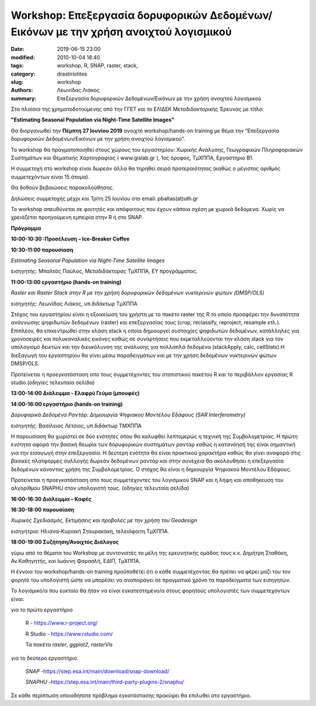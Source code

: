 Workshop: Επεξεργασία δορυφορικών Δεδομένων/Εικόνων με την χρήση ανοιχτού λογισμικού
####################################################################################

:date: 2019-06-15 23:00
:modified: 2010-10-04 18:40
:tags: workshop, R, SNAP, raster, stack, 
:category: drastiriotites
:slug: workshop
:authors: Λεωνίδας Λιάκος
:summary: Επεξεργασία δορυφορικών Δεδομένων/Εικόνων με την χρήση ανοιχτού  λογισμικού


Στα πλαίσια της χρηματοδοτούμενης από την ΓΓΕΤ και το ΕΛΙΔΕΚ Μεταδιδακτορικής Έρευνας με τίτλο:

**"Estimating Seasonal Population via Night-Time Satellite Images"**


Θα διοργανωθεί την **Πέμπτη 27 Ιουνίου 2019** ανοιχτό workshop/hands-on training με
θέμα την “Επεξεργασία δορυφορικών Δεδομένων/Εικόνων με την χρήση ανοιχτού
λογισμικού”.

Το workshop θα πραγματοποιηθεί στους χώρους του εργαστηρίου: Χωρικής
Ανάλυσης, Γεωγραφικών Πληροφοριακών Συστημάτων και Θεματικής Χαρτογραφίας (
www.gislab.gr ), 1ος όροφος, ΤμΧΠΠΑ, Εργαστηριο Β1.

Η συμμετοχή στο workshop είναι δωρεάν άλλα θα τηρηθεί σειρά προτεραιότητας (καθώς ο μέγιστος αριθμός
συμμετεχόντων είναι 15 άτομα).  

Θα δοθούν βεβαιώσεις παρακολούθησης.

Δηλώσεις συμμετοχής μέχρι και Τρίτη 25
Ιουνίου στο email: pbaltas(at)uth.gr

Το workshop απευθύνεται σε φοιτητές και απόφοιτους που έχουν κάποια σχέση με χωρικά δεδομενα. 
Χωρίς να χρειάζεται προηγούμενη εμπειρία στην R ή στο SNAP.

**Πρόγραμμα**

**10:00-10:30  :Προσέλευση – Ice-Breaker Coffee**

**10:30-11:00 παρουσίαση**

*Estimating Seasonal Population via Night-Time Satellite Images*

εισηγητής: Μπαλτάς Παύλος, Μεταδιδάκτορας ΤμΧΠΠΑ, ΕΥ προγράμματος.

**11:00-13:00 εργαστήριο (hands-on training)**

*Raster και Raster Stack στην R με την χρήση δορυφορικών δεδομένων νυκτερινών φώτων (DMSP/OLS)*

εισηγητής: Λεωνίδας Λιάκος, υπ.διδάκτωρ ΤμΧΠΠΑ

Στόχος του εργαστηρίου είναι η εξοικείωση του χρήστη με το πακέτο raster της R το οποίο προσφέρει την δυνατότητα ανάγνωσης ψηφιδωτών δεδομένων (raster) και επεξεργασίας τους (crop, reclassify, reproject, resample κτλ.). Επιπλέον, θα επικεντρωθεί στην κλάση stack η οποία δημιουργεί συστοιχίες ψηφιδωτών δεδομένων, κατάλληλες για χρονοσειρές και πολυκαναλικές εικόνες καθώς σε συναρτήσεις που εκμεταλλεύονται την κλάση stack για τον υπολογισμό δεικτών και την διευκόλυνση της ανάλυσης για πολλαπλά δεδομένα (stackApply, calc, cellStats).Η διεξαγωγή του εργαστηρίου θα γίνει μέσω παραδειγμάτων και με την χρήση δεδομένων νυκτερινών φώτων DMSP/OLS. 

Προτείνεται η προεγκατάσταση απο τους συμμετέχοντες του στατιστικού πακέτου R και το περιβάλλον εργασίας  R studio.(οδηγίες τελευταία σελίδα)

**13:00-14:00 Διάλειμμα - Ελαφρύ Γεύμα (μπουφές)**

**14:00-16:00 εργαστήριο (hands-on training)**

*Δορυφορικά Δεδομένα Ραντάρ: Δημιουργία Ψηφιακού Μοντέλου Εδάφους  (SAR Interferometry)*

εισηγητής: Βασίλειος Λέτσιος, υπ.διδάκτωρ ΤΜΧΠΠΑ

Η παρουσίαση θα χωριστεί σε δύο ενότητες όπου θα καλυφθεί λεπτομερώς η τεχνική της Συμβολομετρίας. Η πρώτη ενότητα αφορά την βασική θεωρία των δορυφορικών συστημάτων ραντάρ καθώς η κατανόησή της είναι σημαντική για την εισαγωγή στην επεξεργασία. Η δεύτερη ενότητα θα είναι πρακτικού χαρακτήρα καθώς θα γίνει αναφορά στις βασικές πλατφόρμες συλλογής δωρεάν δεδομένων ραντάρ και στην συνέχεια θα ακολουθήσει η επεξεργασία δεδομένων κάνοντας χρήση της Συμβολομετρίας. Ο στόχος θα είναι η δημιουργία Ψηφιακού Μοντέλου Εδάφους. 

Προτείνεται η προεγκατάσταση απο τους συμμετέχοντες του λογισμικού SNAP και η λήψη και αποθηκευση του αλγορίθμου SNAPHU στον υπολογιστή τους. (οδηγίες τελευταία σελίδα)

**16:00-16:30 Διάλειμμα – Καφές**

**16:30-18:00 παρουσίαση**

*Χωρικός Σχεδιασμός, Εκτιμήσεις και προβολές με την χρήση του Geodesign*

εισηγήτρια: Ηλιάνα-Κυριακή Σταυρακάκη, τελειόφοιτη ΤμΧΠΠΑ.

**18:00-19:00  Συζήτηση/Ανοιχτός Διάλογος**

γύρω από τα θέματα του Workshop με συντονιστές τα μέλη της ερευνητικής ομάδας τους κ.κ. 
Δημήτρη Σταθάκη, Αν.Καθηγητής,  και Ιωάννη Φαρασλή, ΕΔΙΠ, ΤμΧΠΠΑ.


Η έννοια του workshop/hands-on training προϋποθέτει ότι ο κάθε συμμετέχοντας θα πρέπει να φέρει μαζί του τον φορητό του υπολογιστή ώστε να μπορέσει να αναπαράγει σε πραγματικό χρόνο τα παραδείγματα των εισηγητών.

Το λογισμικό/α που ευκταίο θα ήταν να είναι εγκατεστημένο/α στους φορητούς υπολογιστές των συμμετεχόντων είναι:


για το πρώτο εργαστήριο

	R - https://www.r-project.org/

	R Studio - https://www.rstudio.com/

	Τα πακέτα *raster*, *ggplot2*, *rasterVis*

για το δεύτερο εργαστήριο

	*SNAP* -https://step.esa.int/main/download/snap-download/

	*SNAPHU* -https://step.esa.int/main/third-party-plugins-2/snaphu/


Σε κάθε περίπτωση οποιαδήποτε πρόβλημα εγκατάστασης προκύψει θα επιλυθεί στο εργαστήριο.


